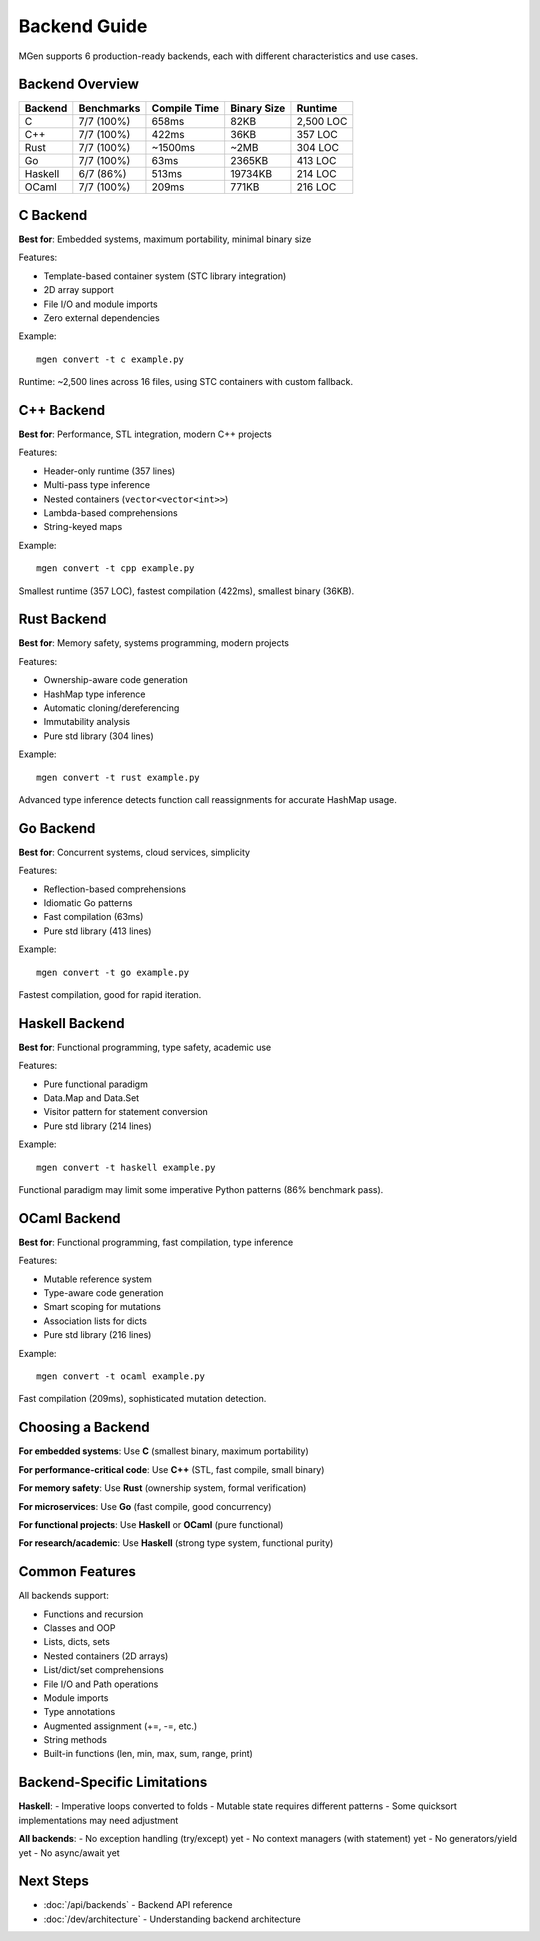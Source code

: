 Backend Guide
=============

MGen supports 6 production-ready backends, each with different characteristics and use cases.

Backend Overview
----------------

+----------+------------+---------------+-------------+------------------+
| Backend  | Benchmarks | Compile Time  | Binary Size | Runtime          |
+==========+============+===============+=============+==================+
| C        | 7/7 (100%) | 658ms         | 82KB        | 2,500 LOC        |
+----------+------------+---------------+-------------+------------------+
| C++      | 7/7 (100%) | 422ms         | 36KB        | 357 LOC          |
+----------+------------+---------------+-------------+------------------+
| Rust     | 7/7 (100%) | ~1500ms       | ~2MB        | 304 LOC          |
+----------+------------+---------------+-------------+------------------+
| Go       | 7/7 (100%) | 63ms          | 2365KB      | 413 LOC          |
+----------+------------+---------------+-------------+------------------+
| Haskell  | 6/7 (86%)  | 513ms         | 19734KB     | 214 LOC          |
+----------+------------+---------------+-------------+------------------+
| OCaml    | 7/7 (100%) | 209ms         | 771KB       | 216 LOC          |
+----------+------------+---------------+-------------+------------------+

C Backend
---------

**Best for**: Embedded systems, maximum portability, minimal binary size

Features:

- Template-based container system (STC library integration)
- 2D array support
- File I/O and module imports
- Zero external dependencies

Example::

   mgen convert -t c example.py

Runtime: ~2,500 lines across 16 files, using STC containers with custom fallback.

C++ Backend
-----------

**Best for**: Performance, STL integration, modern C++ projects

Features:

- Header-only runtime (357 lines)
- Multi-pass type inference
- Nested containers (``vector<vector<int>>``)
- Lambda-based comprehensions
- String-keyed maps

Example::

   mgen convert -t cpp example.py

Smallest runtime (357 LOC), fastest compilation (422ms), smallest binary (36KB).

Rust Backend
------------

**Best for**: Memory safety, systems programming, modern projects

Features:

- Ownership-aware code generation
- HashMap type inference
- Automatic cloning/dereferencing
- Immutability analysis
- Pure std library (304 lines)

Example::

   mgen convert -t rust example.py

Advanced type inference detects function call reassignments for accurate HashMap usage.

Go Backend
----------

**Best for**: Concurrent systems, cloud services, simplicity

Features:

- Reflection-based comprehensions
- Idiomatic Go patterns
- Fast compilation (63ms)
- Pure std library (413 lines)

Example::

   mgen convert -t go example.py

Fastest compilation, good for rapid iteration.

Haskell Backend
---------------

**Best for**: Functional programming, type safety, academic use

Features:

- Pure functional paradigm
- Data.Map and Data.Set
- Visitor pattern for statement conversion
- Pure std library (214 lines)

Example::

   mgen convert -t haskell example.py

Functional paradigm may limit some imperative Python patterns (86% benchmark pass).

OCaml Backend
-------------

**Best for**: Functional programming, fast compilation, type inference

Features:

- Mutable reference system
- Type-aware code generation
- Smart scoping for mutations
- Association lists for dicts
- Pure std library (216 lines)

Example::

   mgen convert -t ocaml example.py

Fast compilation (209ms), sophisticated mutation detection.

Choosing a Backend
------------------

**For embedded systems**: Use **C** (smallest binary, maximum portability)

**For performance-critical code**: Use **C++** (STL, fast compile, small binary)

**For memory safety**: Use **Rust** (ownership system, formal verification)

**For microservices**: Use **Go** (fast compile, good concurrency)

**For functional projects**: Use **Haskell** or **OCaml** (pure functional)

**For research/academic**: Use **Haskell** (strong type system, functional purity)

Common Features
---------------

All backends support:

- Functions and recursion
- Classes and OOP
- Lists, dicts, sets
- Nested containers (2D arrays)
- List/dict/set comprehensions
- File I/O and Path operations
- Module imports
- Type annotations
- Augmented assignment (+=, -=, etc.)
- String methods
- Built-in functions (len, min, max, sum, range, print)

Backend-Specific Limitations
-----------------------------

**Haskell**:
- Imperative loops converted to folds
- Mutable state requires different patterns
- Some quicksort implementations may need adjustment

**All backends**:
- No exception handling (try/except) yet
- No context managers (with statement) yet
- No generators/yield yet
- No async/await yet

Next Steps
----------

- :doc:`/api/backends` - Backend API reference
- :doc:`/dev/architecture` - Understanding backend architecture
